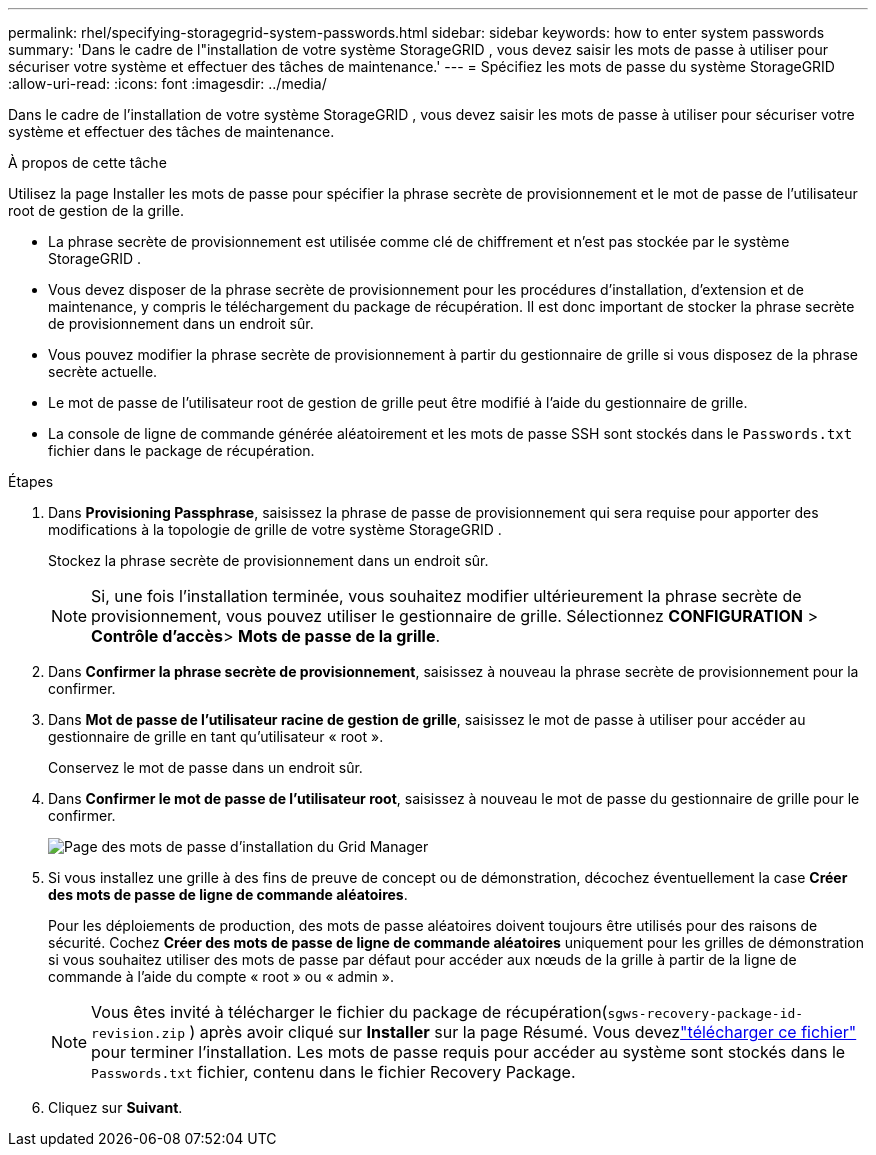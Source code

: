 ---
permalink: rhel/specifying-storagegrid-system-passwords.html 
sidebar: sidebar 
keywords: how to enter system passwords 
summary: 'Dans le cadre de l"installation de votre système StorageGRID , vous devez saisir les mots de passe à utiliser pour sécuriser votre système et effectuer des tâches de maintenance.' 
---
= Spécifiez les mots de passe du système StorageGRID
:allow-uri-read: 
:icons: font
:imagesdir: ../media/


[role="lead"]
Dans le cadre de l'installation de votre système StorageGRID , vous devez saisir les mots de passe à utiliser pour sécuriser votre système et effectuer des tâches de maintenance.

.À propos de cette tâche
Utilisez la page Installer les mots de passe pour spécifier la phrase secrète de provisionnement et le mot de passe de l'utilisateur root de gestion de la grille.

* La phrase secrète de provisionnement est utilisée comme clé de chiffrement et n'est pas stockée par le système StorageGRID .
* Vous devez disposer de la phrase secrète de provisionnement pour les procédures d'installation, d'extension et de maintenance, y compris le téléchargement du package de récupération.  Il est donc important de stocker la phrase secrète de provisionnement dans un endroit sûr.
* Vous pouvez modifier la phrase secrète de provisionnement à partir du gestionnaire de grille si vous disposez de la phrase secrète actuelle.
* Le mot de passe de l'utilisateur root de gestion de grille peut être modifié à l'aide du gestionnaire de grille.
* La console de ligne de commande générée aléatoirement et les mots de passe SSH sont stockés dans le `Passwords.txt` fichier dans le package de récupération.


.Étapes
. Dans *Provisioning Passphrase*, saisissez la phrase de passe de provisionnement qui sera requise pour apporter des modifications à la topologie de grille de votre système StorageGRID .
+
Stockez la phrase secrète de provisionnement dans un endroit sûr.

+

NOTE: Si, une fois l'installation terminée, vous souhaitez modifier ultérieurement la phrase secrète de provisionnement, vous pouvez utiliser le gestionnaire de grille. Sélectionnez *CONFIGURATION* > *Contrôle d'accès*> *Mots de passe de la grille*.

. Dans *Confirmer la phrase secrète de provisionnement*, saisissez à nouveau la phrase secrète de provisionnement pour la confirmer.
. Dans *Mot de passe de l'utilisateur racine de gestion de grille*, saisissez le mot de passe à utiliser pour accéder au gestionnaire de grille en tant qu'utilisateur « root ».
+
Conservez le mot de passe dans un endroit sûr.

. Dans *Confirmer le mot de passe de l'utilisateur root*, saisissez à nouveau le mot de passe du gestionnaire de grille pour le confirmer.
+
image::../media/10_gmi_installer_passwords_page.gif[Page des mots de passe d'installation du Grid Manager]

. Si vous installez une grille à des fins de preuve de concept ou de démonstration, décochez éventuellement la case *Créer des mots de passe de ligne de commande aléatoires*.
+
Pour les déploiements de production, des mots de passe aléatoires doivent toujours être utilisés pour des raisons de sécurité.  Cochez *Créer des mots de passe de ligne de commande aléatoires* uniquement pour les grilles de démonstration si vous souhaitez utiliser des mots de passe par défaut pour accéder aux nœuds de la grille à partir de la ligne de commande à l'aide du compte « root » ou « admin ».

+

NOTE: Vous êtes invité à télécharger le fichier du package de récupération(`sgws-recovery-package-id-revision.zip` ) après avoir cliqué sur *Installer* sur la page Résumé.  Vous devezlink:../maintain/downloading-recovery-package.html["télécharger ce fichier"] pour terminer l'installation.  Les mots de passe requis pour accéder au système sont stockés dans le `Passwords.txt` fichier, contenu dans le fichier Recovery Package.

. Cliquez sur *Suivant*.

